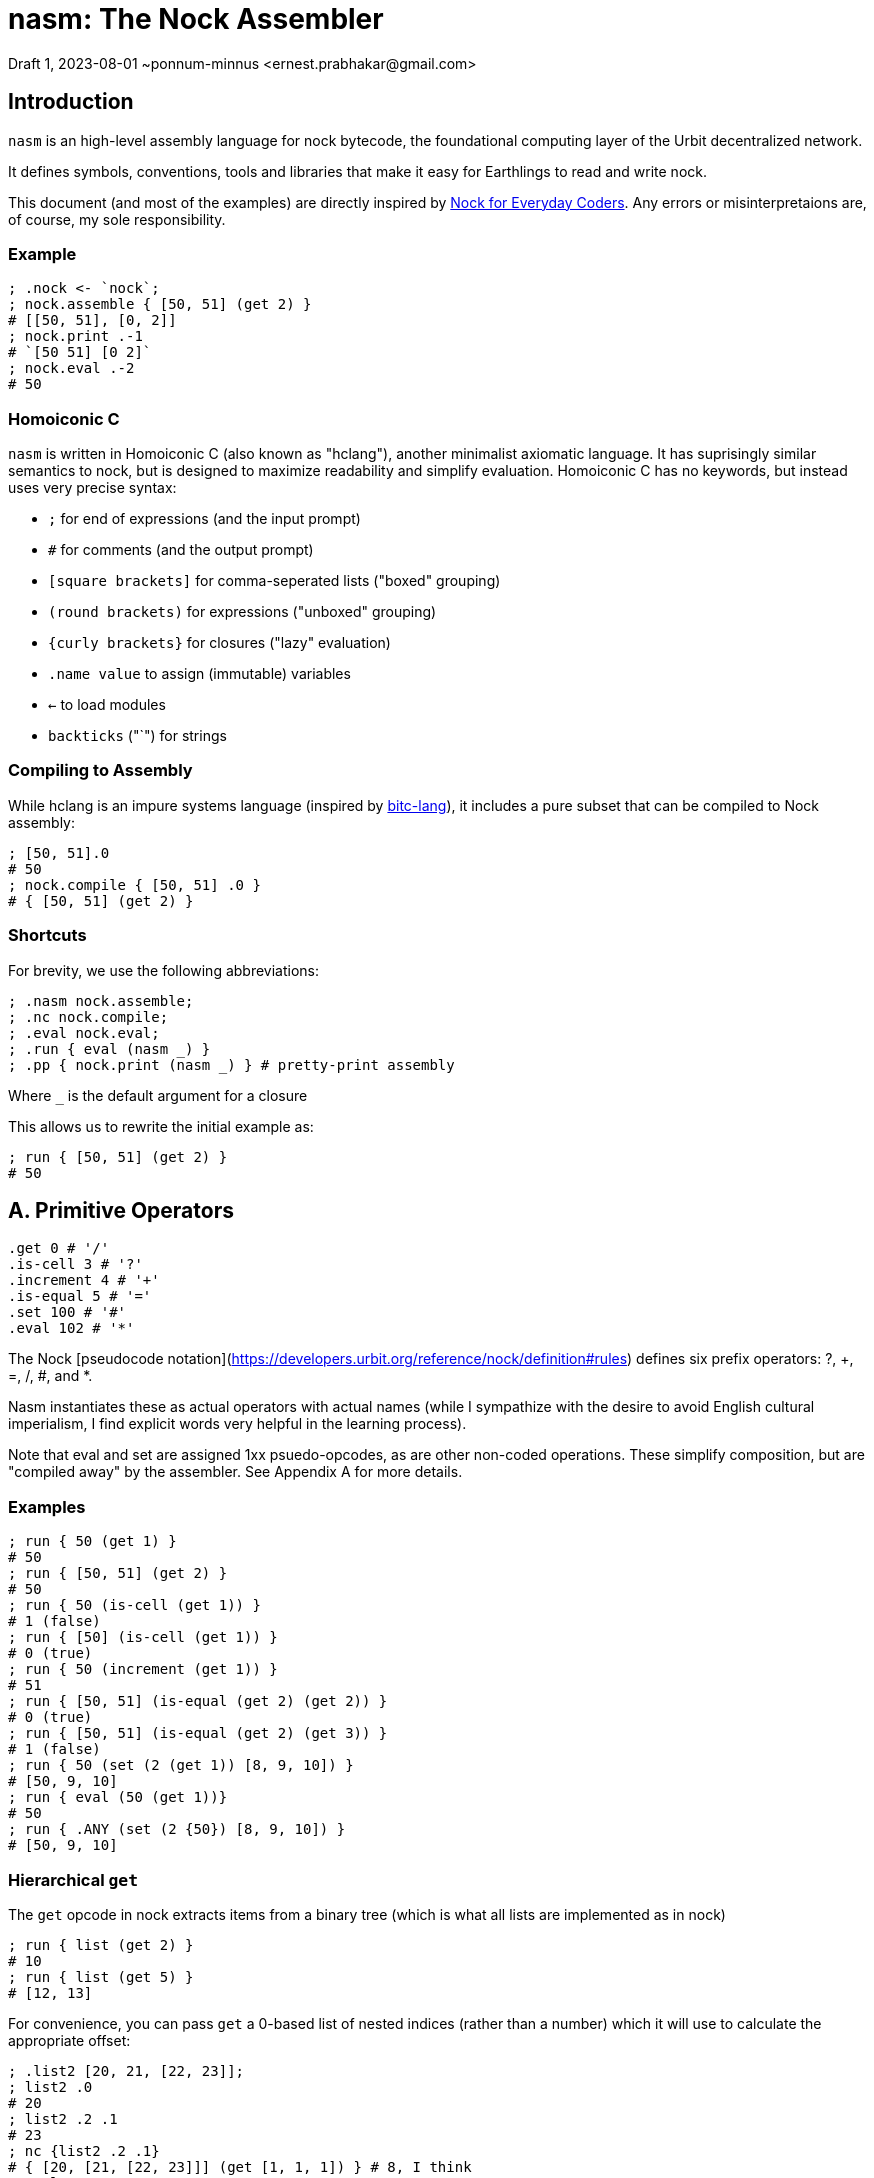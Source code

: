 = nasm: The Nock Assembler
Draft 1, 2023-08-01 ~ponnum-minnus <ernest.prabhakar@gmail.com>

== Introduction

`nasm` is an high-level assembly language for nock bytecode,
the foundational computing layer of the Urbit decentralized network.

It defines symbols, conventions, tools and libraries that make it easy
for Earthlings to read and write nock.

This document (and most of the examples) are directly inspired by
https://blog.timlucmiptev.space/part1.html[Nock for Everyday Coders].
Any errors or misinterpretaions are, of course, my sole responsibility.

=== Example

```hclang
; .nock <- `nock`;
; nock.assemble { [50, 51] (get 2) }
# [[50, 51], [0, 2]]
; nock.print .-1
# `[50 51] [0 2]`
; nock.eval .-2
# 50
 
```

=== Homoiconic C

`nasm` is written in Homoiconic C (also known as "hclang"),
another minimalist axiomatic language.
It has suprisingly similar semantics to nock,
but is designed to maximize readability and simplify evaluation.
Homoiconic C has no keywords, but instead uses very precise syntax:

- `;` for end of expressions (and the input prompt)
- `#` for comments (and the output prompt)
- `[square brackets]` for comma-seperated lists ("boxed" grouping)
- `(round brackets)` for expressions ("unboxed" grouping)
- `{curly brackets}` for closures ("lazy" evaluation)
- `.name value` to assign (immutable) variables
- `<-` to load modules
- `backticks` ("`") for strings

=== Compiling to Assembly

While hclang is an impure systems language
(inspired by https://github.com/repos-bitc/bitc[bitc-lang]),
it includes a pure subset that can be compiled to Nock assembly:

```hclang
; [50, 51].0
# 50
; nock.compile { [50, 51] .0 }
# { [50, 51] (get 2) }
```

=== Shortcuts

For brevity, we use the following abbreviations:

```hclang
; .nasm nock.assemble;
; .nc nock.compile;
; .eval nock.eval;
; .run { eval (nasm _) }
; .pp { nock.print (nasm _) } # pretty-print assembly
```

Where `_` is the default argument for a closure

This allows us to rewrite the initial example as:

```hclang
; run { [50, 51] (get 2) }
# 50
```

== A. Primitive Operators

```hclang
.get 0 # '/'
.is-cell 3 # '?'
.increment 4 # '+'
.is-equal 5 # '='
.set 100 # '#'
.eval 102 # '*'
```

The Nock [pseudocode notation](https://developers.urbit.org/reference/nock/definition#rules)
defines six prefix operators: ?, +, =, /, #, and *.

Nasm instantiates these as actual operators with actual names
(while I sympathize with the desire to avoid English cultural imperialism,
I find explicit words very helpful in the learning process).

Note that eval and set are assigned 1xx psuedo-opcodes, as are other non-coded operations.
These simplify composition, but are "compiled away" by the assembler.
See Appendix A for more details.


=== Examples

```hclang
; run { 50 (get 1) }
# 50
; run { [50, 51] (get 2) }
# 50
; run { 50 (is-cell (get 1)) }
# 1 (false)
; run { [50] (is-cell (get 1)) }
# 0 (true)
; run { 50 (increment (get 1)) }
# 51
; run { [50, 51] (is-equal (get 2) (get 2)) }
# 0 (true)
; run { [50, 51] (is-equal (get 2) (get 3)) }
# 1 (false)
; run { 50 (set (2 (get 1)) [8, 9, 10]) }
# [50, 9, 10]
; run { eval (50 (get 1))}
# 50
; run { .ANY (set (2 {50}) [8, 9, 10]) }
# [50, 9, 10]
```

=== Hierarchical `get`

The `get` opcode in nock extracts items from a binary tree
(which is what all lists are implemented as in nock)

```hclang
; run { list (get 2) }
# 10
; run { list (get 5) }
# [12, 13]
```

For convenience, you can pass `get` a 0-based list of nested indices
(rather than a number) which it will use to calculate the appropriate offset:

```hclang
; .list2 [20, 21, [22, 23]];
; list2 .0
# 20
; list2 .2 .1
# 23
; nc {list2 .2 .1}
# { [20, [21, [22, 23]]] (get [1, 1, 1]) } # 8, I think
; eval .-1
# 23
```

== B. Quoting and Evaluation

=== OpCode 1: quote

The `quote` opcode ignores the subject and returns its body:

```hclang
; nasm { [50, 51] (quote get 2) }
# [[50, 51], [1, [0, 2]]]
; eval .-1
# [0, 2]
```

Note that the assembler stil expands variable names inside a quote,
such as `get`.

You can get the same effect by passing an hclang closure:

```hclang
; nasm { [50, 51] {get 2} }
# [[50, 51], [1, [0, 2]]]
```

Observe that the eval pseudo-app acts as the inverse of quote,
and may be expanded by the assembler:

```hclang
; nasm { [50, 51] (eval {get 2}) }
# [[50, 51], [0, 2]]
```

=== OpCode 7: compose

The simplest native evaluation opcode is `compose`,
which repeatedly applies its arguments to the subject:

```hclang
; nasm { [23, 45] (compose (get 3) (incr (get 1))) }
# { [23, 45], [7, [0, 3], [4, 0, 1]] }
; eval .-1
# 46
```

Because hclang supports linear lists as well as binary expressions,
you can also just specify a sequence of operations directly,
and nasm will interpolate the 7.

```hclang
; nasm { [23, 45] (get 3) (incr (get 1)) }
# { [23, 45], [7, [0, 3], [4, 0, 1]] }
; eval .-1
# 46
```

Note that this means that if you want to invoke The Distribution Rule (below)
you must explicitly group the formulas as a cell:

```hclang
; nasm { [23, 45] [(get 3), (incr (get 2))] }
# { [23, 45], [[0, 3], [4, 0, 2]] }
; eval .-1
# [45, 24]
```

=== OpCode 2: map-eval

OpCode 2 is the more general version of 7
(more precisely, 7 is syntactic sugar on 2).
It evaluates *both* arguments against the subject
before applying them.

```hclang
; [(incr (get 1)), 51] [map-eval (get 3) (get 2)]
# [[[4, 0, 1], 51], [2, [0, 3] [0, 2]]]
; eval .-1
# 52
# Original: { [[4, 0, 1], 51] [2, [0, 3] [0, 2]] }
# Effect: { 51 (incr (get 1)) }
```

== C. Methods

The "method" operation `[a 9 b c]` does two things:

- applies formula `c` to the subject
- invokes the method at slot `b` against that new subject

For example, if `a` is an atom and `b` is 2,
then it simply applies the new formula `c` to `a`.

It is also defined as syntactic sugar on top of `map-eval`:

```hclang
# *[a 9 b c]
; {a (method b c)}
#  -> *[*[a c] 2 [0 1] 0 b]
; { (a c) (map-eval (get 1) (get b))}
; { (a c) ((a c) (get b))}
```

Note that if `c` is a "compound formula" (cell), then by "The Distribution Rule"
the result of applying c to a will be the map of all components.

```hclang
# { a [c1, c2] } ->
# { [a c1, a c2]}
```

As we can see using the following bindings:

```hclang
; .a 45;
; .b 2;
; .c { {incr (get 3)}, (get 1) };
; .c1 { {incr (get 3)} };
; .c2 { get 1 };
```

which gives:

```hclang
# Original: .*(45 [9 2 [1 4 0 3] 0 1])
; nasm { 45 (method 2 [{incr (get 3)}, (get 1)]) }
# [45, [9, [2, [[1, [4, [0, 3]], [0, 1]]]]]]
; eval .-1
# 46
```

using the following expansion:

```hclang
# (a [c1 c2]) ->
# [45 {incr (get 3)}, 45 (get 1)] ->
# [incr (get 3), 45]

# { 45 (method 2 [{incr (get 3)}, (get 1)]) } ->
# { [incr (get 3), 45] ([incr (get 3), 45] (get 2)) } ->
# { [incr (get 3), 45] (incr (get 3)) } ->
# { incr 45 }
# 46
```


== D. Conditionals

Opcode 6 emulates a traditional if-else:

```hclang
# Original: *(1 [6 [0 1] [0 1] [4 0 1]])
; nasm { 1 [6 (get 1) (get 1) (incr (get 1))] }
# [1, [6, [0, 1], [0, 1], [4, [0, 1]]]]
; eval .-1
# 2
# `1 (get 1)` is 1 (false), so it calls the second branch (increment)
```

nasm allows you to instead use the hclang primitives '?' and ':' for
if and else, respectively, much like the C ternary operator:

```hclang
; nasm { 1 ((get 1) ? (get 1) : (incr (get 1))) }
# [1, [6, [0, 1], [0, 1], [4, [0, 1]]]]
```

Note that however these are actually two binary operators:

- "?" returns its argument if the subject is true (0), else returns false (1)
- ":" returns its argument if the subject is false (1), else returns true (0)

Each of these has its own pseudo-code:

```hclang
# Other OpCodes
.if-else 6
.if-true 161
.else 162
```

Which can be useful when compling hclang:

```hclang
; nc { [50, 51] (<> ? .0 : .1) }
# { [50, 51] (0 (if-true get 2) (else get 3)) }
```

== E. Prepend

OpCode 8 is used to prepend a value to a subject snd then runs the second formula:

Either by getting an existing value:

```hclang
# Original: ([67 39] [8 [0 3] [4 0 2]])
; nasm { [67, 39] (prepend (get 3) (incr get 2)) }
# [[67, 39], [8, [0, 3], [4, 0, 2]]]
; eval .-1
# 40 (incr 39)
```

Or creating a new one:

```hclang
# Original: ([67 39] [8 [1 0] [4 0 2]])
; nasm { [67, 39] (prepend {0} (incr get 2)) }
# [[67, 39], [8, [1, 0], [4, 0, 2]]]
; eval .-1
# 1 (incr 0)
```

This makes it easy to store "local variables" that can be used
without modifying the rest of the payload.


== F. Pragma

```hclang
# Other OpCodes
.hint 11
```

== G. Compile-Time Variables

The assembler has access to local context, so it can access and expand variables.

```hclang
; .list [10, 11, 12, 13];
; nasm { list }
# [10, [11, [12, 13]]]
```

The local context itself is represented by '.',
which nasm models as an implicit get:

```hclang
; nasm { . }
# {0 1}
```


By default, the compiler will also expand variables:

```hclang
; nc { list (get 1) }
# { [10, [11, [12, 13]]] (0 1) }
```

We can instead tell the compiler to include an environment
as part of its output.
That tells it to not expand those variables,
but instead pass along the environmnet for the assembler to use.


```hclang
; .ops = nock.opcodes;
; nc.pass { ops }
; nc { [50, 51] (get 2) }
# {.. ops; [50, 51] [get, 2] }
; run .-1
# 50
```

The `..` operator sets the parent of the current context to 
the (immutable) variable ops, so nasm knows it can make use of it.

== H. Map and Reduce in hclang

The easiest way for me to understand nock opcode 2 is in terms of
two hclang primitive operators: map `&` and reduce `|`.
These map to pseudo-operators in nasm:

```hclang
.map 121
.reduce 122
```
=== Map

Map creates a new list from an old list by applying a closure in parallel:

```hclang
; [1, 2] & {pp _} 
# [`1`, `2`]
```

=== Reduce

Reduce creates a single element from an old list by repeated application to a seed.
For example, when you apply an element to a list it appends (repeatedly):

```hclang
; [] 1
# [1]
; [1] 2
# [1, 2]
; [1, 2] 3 4
# [1, 2, 3, 4]
```

We can use this (rather awkwardly) to clone a list using Reduce:

```hclang
; [1, 2, 3, 4] | []
# [1, 2, 3, 4]
```

Compared to wrapping each element if we instead used Map:


```hclang
; [1, 2, 3, 4] & []
# [[1], [2], [3], [4]]
```

=== Evaluation

Importantly, Reduce is how hclang performs evaluation.

Consider `nock.print` of a cell:

```hclang
; nock.print [1, 2]
# `[1 2]`
```

We can implement it as either a closure to apply:


```hclang
; .np_closure { nock.print [1, 2] };
; np_closure()
# `[1 2]`
```

or a list of elements to apply:


```hclang
; .np_list [ nock, .print, [1, 2] ];
; np_list | ()
# `[1 2]`
```

=== Applications of nil

Note that applying any element to nil results in that element:

```hclang
; () 1
# 1
```

Applying nil a to non-closure just returns that element:

```hclang
; 1 ()
# 1
```


Applying nil to a closure evaluates it:


```hclang
; { 1 } ()
# 1
```

=== map-eval in hclang


```hclang
; .op2 { [50, 51] [2, [0, 3], [1, [4, 0, 1]]] }
; .op2a { [50, 51] [map-eval (get 3) {incr get 1}] }

# Break it down into map:
; { (get 3), {incr get 1} } & [50, 51] 
# { 51 (incr get 1) }

# Then eval:
; pp { 51 (incr get 1) }
# `52`
```

To simplify compilation into this opcode, nock defines a new '&|' operator:

```hclang
; [1, 2] nock.&| []
# [1, [2]]
# From: [[1], [2]] | ()

; nc { [(get 3), {incr get 1} ] &| [50, 51] }
# { [50, 51] [map-eval (get 3) {incr get 1}] }
```


== Appendix A: RINC Pseudo-Ops

Strictly speaking, nasm is actually designed around the small number
of primitive operations that are used to define nock,
rather than the actual nock opcodes.
This also makes it easy to compile hclang primitives down to the
corresponding psuedo-op.

This approach is similar to the way modern processors and compilers
tend to use orthogonal Reduced Instruction Set Computing (RISC) operations,
rather the Complex Instruction Set Computing (CISC) operations
optimized for efficient hand-coding.
Hence the term "RINC", for Reduced Instruction Nock Computing.

The nasm assembler is repsonsible for converting any pseudo-ops
into the appropriate nock opcodes, so the resulting code runs
on any nock-compatible virtual machine.

```hclang
.opcodes [

    # Primitive Operators

    .is-cell 3 # '?'
    .increment 4 # '+'
    .is-equal 5 # '='
    .get 0 # '/'
    .set 10 # '#'
    .eval 100 # '*'

    # Other OpCodes

    .quote 1
    .map-eval 2
    .if-else 6
    .compose 7
    .prepend 8
    .call 9
    .hint 11

    # Other Pseudo-Operators

    .map 121
    .reduce 122
    .if 161
    .else 162
    .insert 181
    .delete 182
]
```
